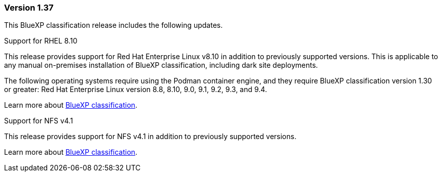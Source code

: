=== Version 1.37
This BlueXP classification release includes the following updates.

.Support for RHEL 8.10
This release provides support for Red Hat Enterprise Linux v8.10 in addition to previously supported versions. This is applicable to any manual on-premises installation of BlueXP classification, including dark site deployments.

The following operating systems require using the Podman container engine, and they require BlueXP classification version 1.30 or greater: Red Hat Enterprise Linux version 8.8, 8.10, 9.0, 9.1, 9.2, 9.3, and 9.4.

Learn more about https://docs.netapp.com/us-en/bluexp-classification/concept-cloud-compliance.html[BlueXP classification].

.Support for NFS v4.1 
This release provides support for NFS v4.1 in addition to previously supported versions.

Learn more about https://docs.netapp.com/us-en/bluexp-classification/concept-cloud-compliance.html[BlueXP classification].
